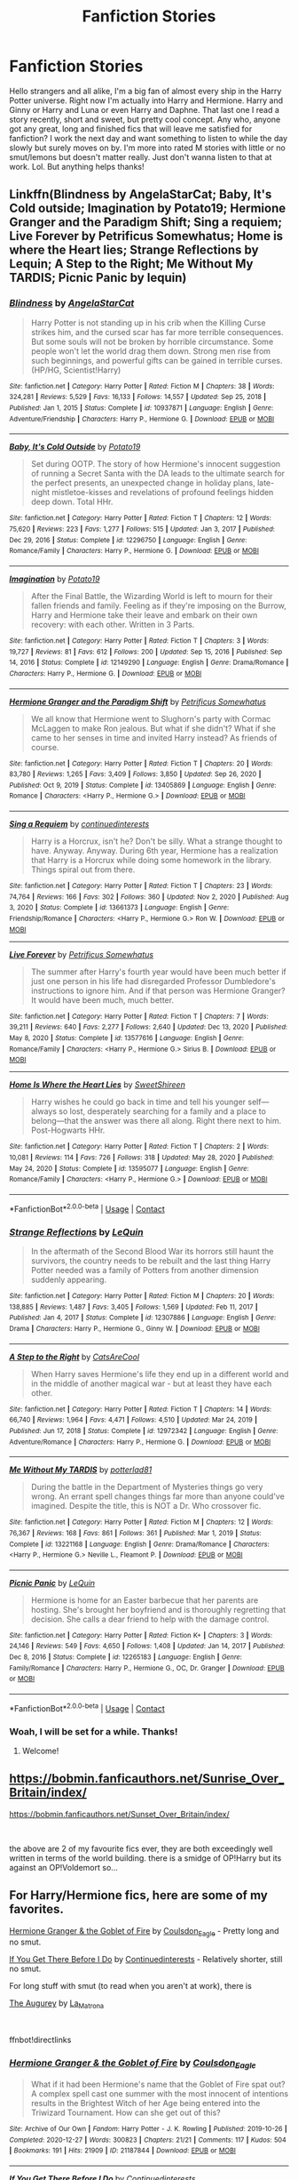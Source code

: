 #+TITLE: Fanfiction Stories

* Fanfiction Stories
:PROPERTIES:
:Author: TheLifeAsks
:Score: 5
:DateUnix: 1617850973.0
:DateShort: 2021-Apr-08
:FlairText: Request
:END:
Hello strangers and all alike, I'm a big fan of almost every ship in the Harry Potter universe. Right now I'm actually into Harry and Hermione. Harry and Ginny or Harry and Luna or even Harry and Daphne. That last one I read a story recently, short and sweet, but pretty cool concept. Any who, anyone got any great, long and finished fics that will leave me satisfied for fanfiction? I work the next day and want something to listen to while the day slowly but surely moves on by. I'm more into rated M stories with little or no smut/lemons but doesn't matter really. Just don't wanna listen to that at work. Lol. But anything helps thanks!


** Linkffn(Blindness by AngelaStarCat; Baby, It's Cold outside; Imagination by Potato19; Hermione Granger and the Paradigm Shift; Sing a requiem; Live Forever by Petrificus Somewhatus; Home is where the Heart lies; Strange Reflections by Lequin; A Step to the Right; Me Without My TARDIS; Picnic Panic by lequin)
:PROPERTIES:
:Author: rohan62442
:Score: 2
:DateUnix: 1617960012.0
:DateShort: 2021-Apr-09
:END:

*** [[https://www.fanfiction.net/s/10937871/1/][*/Blindness/*]] by [[https://www.fanfiction.net/u/717542/AngelaStarCat][/AngelaStarCat/]]

#+begin_quote
  Harry Potter is not standing up in his crib when the Killing Curse strikes him, and the cursed scar has far more terrible consequences. But some souls will not be broken by horrible circumstance. Some people won't let the world drag them down. Strong men rise from such beginnings, and powerful gifts can be gained in terrible curses. (HP/HG, Scientist!Harry)
#+end_quote

^{/Site/:} ^{fanfiction.net} ^{*|*} ^{/Category/:} ^{Harry} ^{Potter} ^{*|*} ^{/Rated/:} ^{Fiction} ^{M} ^{*|*} ^{/Chapters/:} ^{38} ^{*|*} ^{/Words/:} ^{324,281} ^{*|*} ^{/Reviews/:} ^{5,529} ^{*|*} ^{/Favs/:} ^{16,133} ^{*|*} ^{/Follows/:} ^{14,557} ^{*|*} ^{/Updated/:} ^{Sep} ^{25,} ^{2018} ^{*|*} ^{/Published/:} ^{Jan} ^{1,} ^{2015} ^{*|*} ^{/Status/:} ^{Complete} ^{*|*} ^{/id/:} ^{10937871} ^{*|*} ^{/Language/:} ^{English} ^{*|*} ^{/Genre/:} ^{Adventure/Friendship} ^{*|*} ^{/Characters/:} ^{Harry} ^{P.,} ^{Hermione} ^{G.} ^{*|*} ^{/Download/:} ^{[[http://www.ff2ebook.com/old/ffn-bot/index.php?id=10937871&source=ff&filetype=epub][EPUB]]} ^{or} ^{[[http://www.ff2ebook.com/old/ffn-bot/index.php?id=10937871&source=ff&filetype=mobi][MOBI]]}

--------------

[[https://www.fanfiction.net/s/12296750/1/][*/Baby, It's Cold Outside/*]] by [[https://www.fanfiction.net/u/5594536/Potato19][/Potato19/]]

#+begin_quote
  Set during OOTP. The story of how Hermione's innocent suggestion of running a Secret Santa with the DA leads to the ultimate search for the perfect presents, an unexpected change in holiday plans, late-night mistletoe-kisses and revelations of profound feelings hidden deep down. Total HHr.
#+end_quote

^{/Site/:} ^{fanfiction.net} ^{*|*} ^{/Category/:} ^{Harry} ^{Potter} ^{*|*} ^{/Rated/:} ^{Fiction} ^{T} ^{*|*} ^{/Chapters/:} ^{12} ^{*|*} ^{/Words/:} ^{75,620} ^{*|*} ^{/Reviews/:} ^{223} ^{*|*} ^{/Favs/:} ^{1,277} ^{*|*} ^{/Follows/:} ^{515} ^{*|*} ^{/Updated/:} ^{Jan} ^{3,} ^{2017} ^{*|*} ^{/Published/:} ^{Dec} ^{29,} ^{2016} ^{*|*} ^{/Status/:} ^{Complete} ^{*|*} ^{/id/:} ^{12296750} ^{*|*} ^{/Language/:} ^{English} ^{*|*} ^{/Genre/:} ^{Romance/Family} ^{*|*} ^{/Characters/:} ^{Harry} ^{P.,} ^{Hermione} ^{G.} ^{*|*} ^{/Download/:} ^{[[http://www.ff2ebook.com/old/ffn-bot/index.php?id=12296750&source=ff&filetype=epub][EPUB]]} ^{or} ^{[[http://www.ff2ebook.com/old/ffn-bot/index.php?id=12296750&source=ff&filetype=mobi][MOBI]]}

--------------

[[https://www.fanfiction.net/s/12149290/1/][*/Imagination/*]] by [[https://www.fanfiction.net/u/5594536/Potato19][/Potato19/]]

#+begin_quote
  After the Final Battle, the Wizarding World is left to mourn for their fallen friends and family. Feeling as if they're imposing on the Burrow, Harry and Hermione take their leave and embark on their own recovery: with each other. Written in 3 Parts.
#+end_quote

^{/Site/:} ^{fanfiction.net} ^{*|*} ^{/Category/:} ^{Harry} ^{Potter} ^{*|*} ^{/Rated/:} ^{Fiction} ^{T} ^{*|*} ^{/Chapters/:} ^{3} ^{*|*} ^{/Words/:} ^{19,727} ^{*|*} ^{/Reviews/:} ^{81} ^{*|*} ^{/Favs/:} ^{612} ^{*|*} ^{/Follows/:} ^{200} ^{*|*} ^{/Updated/:} ^{Sep} ^{15,} ^{2016} ^{*|*} ^{/Published/:} ^{Sep} ^{14,} ^{2016} ^{*|*} ^{/Status/:} ^{Complete} ^{*|*} ^{/id/:} ^{12149290} ^{*|*} ^{/Language/:} ^{English} ^{*|*} ^{/Genre/:} ^{Drama/Romance} ^{*|*} ^{/Characters/:} ^{Harry} ^{P.,} ^{Hermione} ^{G.} ^{*|*} ^{/Download/:} ^{[[http://www.ff2ebook.com/old/ffn-bot/index.php?id=12149290&source=ff&filetype=epub][EPUB]]} ^{or} ^{[[http://www.ff2ebook.com/old/ffn-bot/index.php?id=12149290&source=ff&filetype=mobi][MOBI]]}

--------------

[[https://www.fanfiction.net/s/13405869/1/][*/Hermione Granger and the Paradigm Shift/*]] by [[https://www.fanfiction.net/u/11491751/Petrificus-Somewhatus][/Petrificus Somewhatus/]]

#+begin_quote
  We all know that Hermione went to Slughorn's party with Cormac McLaggen to make Ron jealous. But what if she didn't? What if she came to her senses in time and invited Harry instead? As friends of course.
#+end_quote

^{/Site/:} ^{fanfiction.net} ^{*|*} ^{/Category/:} ^{Harry} ^{Potter} ^{*|*} ^{/Rated/:} ^{Fiction} ^{T} ^{*|*} ^{/Chapters/:} ^{20} ^{*|*} ^{/Words/:} ^{83,780} ^{*|*} ^{/Reviews/:} ^{1,265} ^{*|*} ^{/Favs/:} ^{3,409} ^{*|*} ^{/Follows/:} ^{3,850} ^{*|*} ^{/Updated/:} ^{Sep} ^{26,} ^{2020} ^{*|*} ^{/Published/:} ^{Oct} ^{9,} ^{2019} ^{*|*} ^{/Status/:} ^{Complete} ^{*|*} ^{/id/:} ^{13405869} ^{*|*} ^{/Language/:} ^{English} ^{*|*} ^{/Genre/:} ^{Romance} ^{*|*} ^{/Characters/:} ^{<Harry} ^{P.,} ^{Hermione} ^{G.>} ^{*|*} ^{/Download/:} ^{[[http://www.ff2ebook.com/old/ffn-bot/index.php?id=13405869&source=ff&filetype=epub][EPUB]]} ^{or} ^{[[http://www.ff2ebook.com/old/ffn-bot/index.php?id=13405869&source=ff&filetype=mobi][MOBI]]}

--------------

[[https://www.fanfiction.net/s/13661373/1/][*/Sing a Requiem/*]] by [[https://www.fanfiction.net/u/6820579/continuedinterests][/continuedinterests/]]

#+begin_quote
  Harry is a Horcrux, isn't he? Don't be silly. What a strange thought to have. Anyway. Anyway. During 6th year, Hermione has a realization that Harry is a Horcrux while doing some homework in the library. Things spiral out from there.
#+end_quote

^{/Site/:} ^{fanfiction.net} ^{*|*} ^{/Category/:} ^{Harry} ^{Potter} ^{*|*} ^{/Rated/:} ^{Fiction} ^{T} ^{*|*} ^{/Chapters/:} ^{23} ^{*|*} ^{/Words/:} ^{74,764} ^{*|*} ^{/Reviews/:} ^{166} ^{*|*} ^{/Favs/:} ^{302} ^{*|*} ^{/Follows/:} ^{360} ^{*|*} ^{/Updated/:} ^{Nov} ^{2,} ^{2020} ^{*|*} ^{/Published/:} ^{Aug} ^{3,} ^{2020} ^{*|*} ^{/Status/:} ^{Complete} ^{*|*} ^{/id/:} ^{13661373} ^{*|*} ^{/Language/:} ^{English} ^{*|*} ^{/Genre/:} ^{Friendship/Romance} ^{*|*} ^{/Characters/:} ^{<Harry} ^{P.,} ^{Hermione} ^{G.>} ^{Ron} ^{W.} ^{*|*} ^{/Download/:} ^{[[http://www.ff2ebook.com/old/ffn-bot/index.php?id=13661373&source=ff&filetype=epub][EPUB]]} ^{or} ^{[[http://www.ff2ebook.com/old/ffn-bot/index.php?id=13661373&source=ff&filetype=mobi][MOBI]]}

--------------

[[https://www.fanfiction.net/s/13577616/1/][*/Live Forever/*]] by [[https://www.fanfiction.net/u/11491751/Petrificus-Somewhatus][/Petrificus Somewhatus/]]

#+begin_quote
  The summer after Harry's fourth year would have been much better if just one person in his life had disregarded Professor Dumbledore's instructions to ignore him. And if that person was Hermione Granger? It would have been much, much better.
#+end_quote

^{/Site/:} ^{fanfiction.net} ^{*|*} ^{/Category/:} ^{Harry} ^{Potter} ^{*|*} ^{/Rated/:} ^{Fiction} ^{T} ^{*|*} ^{/Chapters/:} ^{7} ^{*|*} ^{/Words/:} ^{39,211} ^{*|*} ^{/Reviews/:} ^{640} ^{*|*} ^{/Favs/:} ^{2,277} ^{*|*} ^{/Follows/:} ^{2,640} ^{*|*} ^{/Updated/:} ^{Dec} ^{13,} ^{2020} ^{*|*} ^{/Published/:} ^{May} ^{8,} ^{2020} ^{*|*} ^{/Status/:} ^{Complete} ^{*|*} ^{/id/:} ^{13577616} ^{*|*} ^{/Language/:} ^{English} ^{*|*} ^{/Genre/:} ^{Romance/Family} ^{*|*} ^{/Characters/:} ^{<Harry} ^{P.,} ^{Hermione} ^{G.>} ^{Sirius} ^{B.} ^{*|*} ^{/Download/:} ^{[[http://www.ff2ebook.com/old/ffn-bot/index.php?id=13577616&source=ff&filetype=epub][EPUB]]} ^{or} ^{[[http://www.ff2ebook.com/old/ffn-bot/index.php?id=13577616&source=ff&filetype=mobi][MOBI]]}

--------------

[[https://www.fanfiction.net/s/13595077/1/][*/Home Is Where the Heart Lies/*]] by [[https://www.fanfiction.net/u/3714792/SweetShireen][/SweetShireen/]]

#+begin_quote
  Harry wishes he could go back in time and tell his younger self---always so lost, desperately searching for a family and a place to belong---that the answer was there all along. Right there next to him. Post-Hogwarts HHr.
#+end_quote

^{/Site/:} ^{fanfiction.net} ^{*|*} ^{/Category/:} ^{Harry} ^{Potter} ^{*|*} ^{/Rated/:} ^{Fiction} ^{T} ^{*|*} ^{/Chapters/:} ^{2} ^{*|*} ^{/Words/:} ^{10,081} ^{*|*} ^{/Reviews/:} ^{114} ^{*|*} ^{/Favs/:} ^{726} ^{*|*} ^{/Follows/:} ^{318} ^{*|*} ^{/Updated/:} ^{May} ^{28,} ^{2020} ^{*|*} ^{/Published/:} ^{May} ^{24,} ^{2020} ^{*|*} ^{/Status/:} ^{Complete} ^{*|*} ^{/id/:} ^{13595077} ^{*|*} ^{/Language/:} ^{English} ^{*|*} ^{/Genre/:} ^{Romance/Family} ^{*|*} ^{/Characters/:} ^{<Harry} ^{P.,} ^{Hermione} ^{G.>} ^{*|*} ^{/Download/:} ^{[[http://www.ff2ebook.com/old/ffn-bot/index.php?id=13595077&source=ff&filetype=epub][EPUB]]} ^{or} ^{[[http://www.ff2ebook.com/old/ffn-bot/index.php?id=13595077&source=ff&filetype=mobi][MOBI]]}

--------------

*FanfictionBot*^{2.0.0-beta} | [[https://github.com/FanfictionBot/reddit-ffn-bot/wiki/Usage][Usage]] | [[https://www.reddit.com/message/compose?to=tusing][Contact]]
:PROPERTIES:
:Author: FanfictionBot
:Score: 2
:DateUnix: 1617960118.0
:DateShort: 2021-Apr-09
:END:


*** [[https://www.fanfiction.net/s/12307886/1/][*/Strange Reflections/*]] by [[https://www.fanfiction.net/u/1634726/LeQuin][/LeQuin/]]

#+begin_quote
  In the aftermath of the Second Blood War its horrors still haunt the survivors, the country needs to be rebuilt and the last thing Harry Potter needed was a family of Potters from another dimension suddenly appearing.
#+end_quote

^{/Site/:} ^{fanfiction.net} ^{*|*} ^{/Category/:} ^{Harry} ^{Potter} ^{*|*} ^{/Rated/:} ^{Fiction} ^{M} ^{*|*} ^{/Chapters/:} ^{20} ^{*|*} ^{/Words/:} ^{138,885} ^{*|*} ^{/Reviews/:} ^{1,487} ^{*|*} ^{/Favs/:} ^{3,405} ^{*|*} ^{/Follows/:} ^{1,569} ^{*|*} ^{/Updated/:} ^{Feb} ^{11,} ^{2017} ^{*|*} ^{/Published/:} ^{Jan} ^{4,} ^{2017} ^{*|*} ^{/Status/:} ^{Complete} ^{*|*} ^{/id/:} ^{12307886} ^{*|*} ^{/Language/:} ^{English} ^{*|*} ^{/Genre/:} ^{Drama} ^{*|*} ^{/Characters/:} ^{Harry} ^{P.,} ^{Hermione} ^{G.,} ^{Ginny} ^{W.} ^{*|*} ^{/Download/:} ^{[[http://www.ff2ebook.com/old/ffn-bot/index.php?id=12307886&source=ff&filetype=epub][EPUB]]} ^{or} ^{[[http://www.ff2ebook.com/old/ffn-bot/index.php?id=12307886&source=ff&filetype=mobi][MOBI]]}

--------------

[[https://www.fanfiction.net/s/12972342/1/][*/A Step to the Right/*]] by [[https://www.fanfiction.net/u/3926884/CatsAreCool][/CatsAreCool/]]

#+begin_quote
  When Harry saves Hermione's life they end up in a different world and in the middle of another magical war - but at least they have each other.
#+end_quote

^{/Site/:} ^{fanfiction.net} ^{*|*} ^{/Category/:} ^{Harry} ^{Potter} ^{*|*} ^{/Rated/:} ^{Fiction} ^{T} ^{*|*} ^{/Chapters/:} ^{14} ^{*|*} ^{/Words/:} ^{66,740} ^{*|*} ^{/Reviews/:} ^{1,964} ^{*|*} ^{/Favs/:} ^{4,471} ^{*|*} ^{/Follows/:} ^{4,510} ^{*|*} ^{/Updated/:} ^{Mar} ^{24,} ^{2019} ^{*|*} ^{/Published/:} ^{Jun} ^{17,} ^{2018} ^{*|*} ^{/Status/:} ^{Complete} ^{*|*} ^{/id/:} ^{12972342} ^{*|*} ^{/Language/:} ^{English} ^{*|*} ^{/Genre/:} ^{Adventure/Romance} ^{*|*} ^{/Characters/:} ^{Harry} ^{P.,} ^{Hermione} ^{G.} ^{*|*} ^{/Download/:} ^{[[http://www.ff2ebook.com/old/ffn-bot/index.php?id=12972342&source=ff&filetype=epub][EPUB]]} ^{or} ^{[[http://www.ff2ebook.com/old/ffn-bot/index.php?id=12972342&source=ff&filetype=mobi][MOBI]]}

--------------

[[https://www.fanfiction.net/s/13221168/1/][*/Me Without My TARDIS/*]] by [[https://www.fanfiction.net/u/11196438/potterlad81][/potterlad81/]]

#+begin_quote
  During the battle in the Department of Mysteries things go very wrong. An errant spell changes things far more than anyone could've imagined. Despite the title, this is NOT a Dr. Who crossover fic.
#+end_quote

^{/Site/:} ^{fanfiction.net} ^{*|*} ^{/Category/:} ^{Harry} ^{Potter} ^{*|*} ^{/Rated/:} ^{Fiction} ^{M} ^{*|*} ^{/Chapters/:} ^{12} ^{*|*} ^{/Words/:} ^{76,367} ^{*|*} ^{/Reviews/:} ^{168} ^{*|*} ^{/Favs/:} ^{861} ^{*|*} ^{/Follows/:} ^{361} ^{*|*} ^{/Published/:} ^{Mar} ^{1,} ^{2019} ^{*|*} ^{/Status/:} ^{Complete} ^{*|*} ^{/id/:} ^{13221168} ^{*|*} ^{/Language/:} ^{English} ^{*|*} ^{/Genre/:} ^{Drama/Romance} ^{*|*} ^{/Characters/:} ^{<Harry} ^{P.,} ^{Hermione} ^{G.>} ^{Neville} ^{L.,} ^{Fleamont} ^{P.} ^{*|*} ^{/Download/:} ^{[[http://www.ff2ebook.com/old/ffn-bot/index.php?id=13221168&source=ff&filetype=epub][EPUB]]} ^{or} ^{[[http://www.ff2ebook.com/old/ffn-bot/index.php?id=13221168&source=ff&filetype=mobi][MOBI]]}

--------------

[[https://www.fanfiction.net/s/12265183/1/][*/Picnic Panic/*]] by [[https://www.fanfiction.net/u/1634726/LeQuin][/LeQuin/]]

#+begin_quote
  Hermione is home for an Easter barbecue that her parents are hosting. She's brought her boyfriend and is thoroughly regretting that decision. She calls a dear friend to help with the damage control.
#+end_quote

^{/Site/:} ^{fanfiction.net} ^{*|*} ^{/Category/:} ^{Harry} ^{Potter} ^{*|*} ^{/Rated/:} ^{Fiction} ^{K+} ^{*|*} ^{/Chapters/:} ^{3} ^{*|*} ^{/Words/:} ^{24,146} ^{*|*} ^{/Reviews/:} ^{549} ^{*|*} ^{/Favs/:} ^{4,650} ^{*|*} ^{/Follows/:} ^{1,408} ^{*|*} ^{/Updated/:} ^{Jan} ^{14,} ^{2017} ^{*|*} ^{/Published/:} ^{Dec} ^{8,} ^{2016} ^{*|*} ^{/Status/:} ^{Complete} ^{*|*} ^{/id/:} ^{12265183} ^{*|*} ^{/Language/:} ^{English} ^{*|*} ^{/Genre/:} ^{Family/Romance} ^{*|*} ^{/Characters/:} ^{Harry} ^{P.,} ^{Hermione} ^{G.,} ^{OC,} ^{Dr.} ^{Granger} ^{*|*} ^{/Download/:} ^{[[http://www.ff2ebook.com/old/ffn-bot/index.php?id=12265183&source=ff&filetype=epub][EPUB]]} ^{or} ^{[[http://www.ff2ebook.com/old/ffn-bot/index.php?id=12265183&source=ff&filetype=mobi][MOBI]]}

--------------

*FanfictionBot*^{2.0.0-beta} | [[https://github.com/FanfictionBot/reddit-ffn-bot/wiki/Usage][Usage]] | [[https://www.reddit.com/message/compose?to=tusing][Contact]]
:PROPERTIES:
:Author: FanfictionBot
:Score: 2
:DateUnix: 1617960130.0
:DateShort: 2021-Apr-09
:END:


*** Woah, I will be set for a while. Thanks!
:PROPERTIES:
:Author: TheLifeAsks
:Score: 2
:DateUnix: 1617997394.0
:DateShort: 2021-Apr-10
:END:

**** Welcome!
:PROPERTIES:
:Author: rohan62442
:Score: 1
:DateUnix: 1618024256.0
:DateShort: 2021-Apr-10
:END:


** [[https://bobmin.fanficauthors.net/Sunrise_Over_Britain/index/]]

[[https://bobmin.fanficauthors.net/Sunset_Over_Britain/index/]]

​

the above are 2 of my favourite fics ever, they are both exceedingly well written in terms of the world building. there is a smidge of OP!Harry but its against an OP!Voldemort so...
:PROPERTIES:
:Author: haggardazrael
:Score: 2
:DateUnix: 1618227656.0
:DateShort: 2021-Apr-12
:END:


** For Harry/Hermione fics, here are some of my favorites.

[[https://archiveofourown.org/works/21187844][Hermione Granger & the Goblet of Fire]] by [[https://archiveofourown.org/users/Coulsdon_Eagle/pseuds/Coulsdon_Eagle][Coulsdon_Eagle]] - Pretty long and no smut.

[[https://archiveofourown.org/works/23637907][If You Get There Before I Do]] by [[https://archiveofourown.org/users/Continuedinterests/pseuds/Continuedinterests][Continuedinterests]] - Relatively shorter, still no smut.

For long stuff with smut (to read when you aren't at work), there is

[[https://archiveofourown.org/works/23896771][The Augurey]] by [[https://archiveofourown.org/users/La_Matrona/pseuds/La_Matrona][La_Matrona]]

​

ffnbot!directlinks
:PROPERTIES:
:Author: BlueThePineapple
:Score: 2
:DateUnix: 1617873013.0
:DateShort: 2021-Apr-08
:END:

*** [[https://archiveofourown.org/works/21187844][*/Hermione Granger & the Goblet of Fire/*]] by [[https://www.archiveofourown.org/users/Coulsdon_Eagle/pseuds/Coulsdon_Eagle][/Coulsdon_Eagle/]]

#+begin_quote
  What if it had been Hermione's name that the Goblet of Fire spat out? A complex spell cast one summer with the most innocent of intentions results in the Brightest Witch of her Age being entered into the Triwizard Tournament. How can she get out of this?
#+end_quote

^{/Site/:} ^{Archive} ^{of} ^{Our} ^{Own} ^{*|*} ^{/Fandom/:} ^{Harry} ^{Potter} ^{-} ^{J.} ^{K.} ^{Rowling} ^{*|*} ^{/Published/:} ^{2019-10-26} ^{*|*} ^{/Completed/:} ^{2020-12-27} ^{*|*} ^{/Words/:} ^{300823} ^{*|*} ^{/Chapters/:} ^{21/21} ^{*|*} ^{/Comments/:} ^{117} ^{*|*} ^{/Kudos/:} ^{504} ^{*|*} ^{/Bookmarks/:} ^{191} ^{*|*} ^{/Hits/:} ^{21909} ^{*|*} ^{/ID/:} ^{21187844} ^{*|*} ^{/Download/:} ^{[[https://archiveofourown.org/downloads/21187844/Hermione%20Granger%20the.epub?updated_at=1609100999][EPUB]]} ^{or} ^{[[https://archiveofourown.org/downloads/21187844/Hermione%20Granger%20the.mobi?updated_at=1609100999][MOBI]]}

--------------

[[https://archiveofourown.org/works/23637907][*/If You Get There Before I Do/*]] by [[https://www.archiveofourown.org/users/Continuedinterests/pseuds/Continuedinterests][/Continuedinterests/]]

#+begin_quote
  Just what the world needs, another Harry and Hermione fall in love in the tent fic. But! Hopefully this is done with heart and definitely no bashing.   They were a few spots away from the last location they were together with Ron, but it didn't stop Hermione from glancing up at the sound of breaking twigs, or the rustle of leaves, or the quieter whispers of wind. By some animal instinct, every time she glanced up he did too. He couldn't help but think of frightened deer, their ears pert and rotating, eyes focused, alert, listening for wolves. The main difference for them was that they wanted the wolf to come. His glanced away from the empty forest to Hermione's dark eyes, still searching. "He won't find us." He used the sharp tone again, he still didn't mean it that way. Her eyes moved to his, injured, her mouth bowed in pain. He felt a stab of remorse. To his surprise she moved closer to him instead of turning away. Their spheres of sadness had been separate the last few days, their moroseness quiet, however loud it felt inside his head.
#+end_quote

^{/Site/:} ^{Archive} ^{of} ^{Our} ^{Own} ^{*|*} ^{/Fandom/:} ^{Harry} ^{Potter} ^{-} ^{J.} ^{K.} ^{Rowling} ^{*|*} ^{/Published/:} ^{2020-04-13} ^{*|*} ^{/Completed/:} ^{2020-04-24} ^{*|*} ^{/Words/:} ^{49641} ^{*|*} ^{/Chapters/:} ^{12/12} ^{*|*} ^{/Comments/:} ^{93} ^{*|*} ^{/Kudos/:} ^{502} ^{*|*} ^{/Bookmarks/:} ^{140} ^{*|*} ^{/Hits/:} ^{10028} ^{*|*} ^{/ID/:} ^{23637907} ^{*|*} ^{/Download/:} ^{[[https://archiveofourown.org/downloads/23637907/If%20You%20Get%20There%20Before.epub?updated_at=1607485146][EPUB]]} ^{or} ^{[[https://archiveofourown.org/downloads/23637907/If%20You%20Get%20There%20Before.mobi?updated_at=1607485146][MOBI]]}

--------------

[[https://archiveofourown.org/works/23896771][*/The Augurey/*]] by [[https://www.archiveofourown.org/users/La_Matrona/pseuds/La_Matrona][/La_Matrona/]]

#+begin_quote
  After the war, Harry Potter is desperate to make sure that not a single life more is ruined by Voldemort's legacy. Aided by the ever loyal Hermione Granger, he makes a decision which will forever change more than one life. An epilogue disregarding, Cursed Child inspired, Harmony romance. Cross Posted from FFN.
#+end_quote

^{/Site/:} ^{Archive} ^{of} ^{Our} ^{Own} ^{*|*} ^{/Fandoms/:} ^{Harry} ^{Potter} ^{-} ^{J.} ^{K.} ^{Rowling,} ^{Harry} ^{Potter} ^{and} ^{the} ^{Cursed} ^{Child} ^{-} ^{Thorne} ^{&} ^{Rowling} ^{*|*} ^{/Published/:} ^{2020-04-28} ^{*|*} ^{/Completed/:} ^{2020-04-28} ^{*|*} ^{/Words/:} ^{165254} ^{*|*} ^{/Chapters/:} ^{40/40} ^{*|*} ^{/Comments/:} ^{161} ^{*|*} ^{/Kudos/:} ^{467} ^{*|*} ^{/Bookmarks/:} ^{208} ^{*|*} ^{/Hits/:} ^{13343} ^{*|*} ^{/ID/:} ^{23896771} ^{*|*} ^{/Download/:} ^{[[https://archiveofourown.org/downloads/23896771/The%20Augurey.epub?updated_at=1588356873][EPUB]]} ^{or} ^{[[https://archiveofourown.org/downloads/23896771/The%20Augurey.mobi?updated_at=1588356873][MOBI]]}

--------------

*FanfictionBot*^{2.0.0-beta} | [[https://github.com/FanfictionBot/reddit-ffn-bot/wiki/Usage][Usage]] | [[https://www.reddit.com/message/compose?to=tusing][Contact]]
:PROPERTIES:
:Author: FanfictionBot
:Score: 2
:DateUnix: 1617873033.0
:DateShort: 2021-Apr-08
:END:


*** Thank you kind person 😊 I highly appreciate you 🙏
:PROPERTIES:
:Author: TheLifeAsks
:Score: 1
:DateUnix: 1617900002.0
:DateShort: 2021-Apr-08
:END:


** For Harry and Daphne:

To refuse the givens: [[https://archiveofourown.org/works/19193497/chapters/45627454]]

Prince: [[https://archiveofourown.org/works/10835139/chapters/24049770]]

Days to Come: [[https://www.fanfiction.net/s/10728064/1/Days-to-Come]]

If Not for Umbridge: [[https://www.fanfiction.net/s/13566959/1/If-not-for-Umbridge]]

Prince is the shortest story on that list, but it's my favorite one.
:PROPERTIES:
:Author: Wake_The_Dragon
:Score: 1
:DateUnix: 1617888146.0
:DateShort: 2021-Apr-08
:END:

*** Thanks! Will be reading these in high anticipation ✌🤙
:PROPERTIES:
:Author: TheLifeAsks
:Score: 1
:DateUnix: 1617900124.0
:DateShort: 2021-Apr-08
:END:


** Harry potter - honour thy blood
:PROPERTIES:
:Author: MahNameJosh
:Score: 0
:DateUnix: 1617872913.0
:DateShort: 2021-Apr-08
:END:

*** Thank you 😊
:PROPERTIES:
:Author: TheLifeAsks
:Score: 0
:DateUnix: 1617900143.0
:DateShort: 2021-Apr-08
:END:
